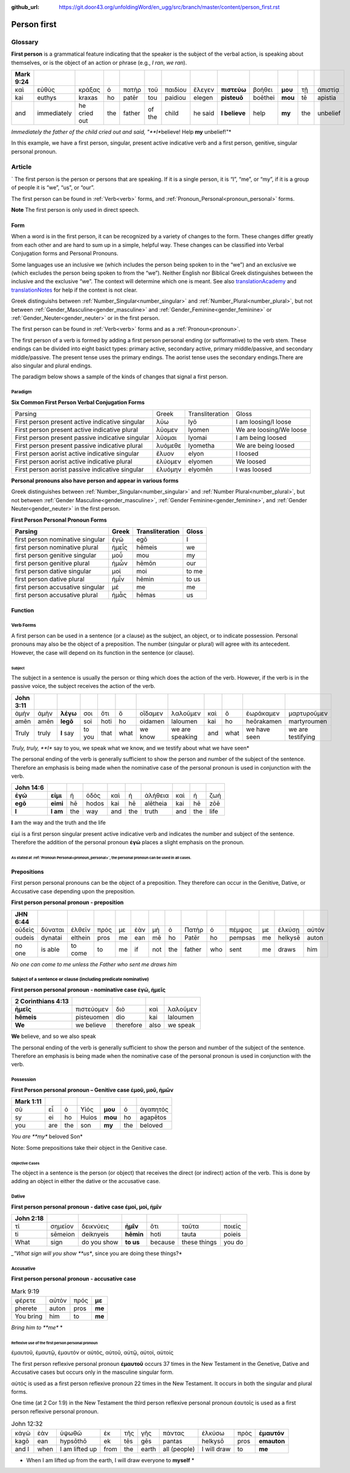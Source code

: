 :github_url: https://git.door43.org/unfoldingWord/en_ugg/src/branch/master/content/person_first.rst

.. _person_first:

Person first
============

Glossary
--------

**First person** is a grammatical feature indicating that the speaker is the subject of the verbal action, is speaking about themselves, or is the object of an action or phrase (e.g.,
*I ran*, *we ran*).

.. csv-table:: 
  :header-rows: 1
  
  Mark 9:24
  καὶ,εὐθὺς,κράξας,ὁ,πατὴρ,τοῦ,παιδίου,ἔλεγεν, **πιστεύω**,βοήθει,**μου**,τῇ,ἀπιστίᾳ
  kai,euthys,kraxas,ho,patēr,tou,paidiou,elegen,**pisteuō**,boēthei,**mou**,tē,apistia
  and,immediately,he cried out,the,father,of the,child,he said,**I believe**,help,**my**,the,unbelief
  
 
*Immediately the father of the child cried out and said, "\ **I**\ believe! Help **my** unbelief!"*

In this example, we have a first person, singular, present active indicative verb and a first person, genitive, singular personal pronoun.

Article
-------
`
The first person is the person or persons that are speaking. If it is a single person, it is “I”, “me”, or “my”,
if it is a group of people it is “we”, “us”, or “our”.

The first person can be found in :ref:`Verb<verb>` forms, and :ref:`Pronoun_Personal<pronoun_personal>` forms.

**Note**
The first person is only used in direct speech.

Form
~~~~

When a word is in the first person, it can be recognized by a variety of changes to the form. These changes differ greatly from each other
and are hard to sum up in a simple, helpful way.  These changes can be classified into Verbal Conjugation forms and Personal Pronouns.


Some languages use an inclusive we (which includes the person being spoken to in the “we”) and an exclusive we (which excludes 
the person being spoken to from the “we”).  Neither English nor Biblical Greek distinguishes between the inclusive and the exclusive 
“we”. The context will determine which one is meant. See also `translationAcademy <http://ufw.io/academy/>`_ and
`translationNotes <http://ufw.io/academy/>`_ for help if the context is not clear.


Greek distinguishs between :ref:`Number_Singular<number_singular>` and
:ref:`Number_Plural<number_plural>`, but not between :ref:`Gender_Masculine<gender_masculine>` and :ref:`Gender_Feminine<gender_feminine>`
or :ref:`Gender_Neuter<gender_neuter>` or  in the first person.

The first person can be found in :ref:`Verb<verb>` forms and as a :ref:`Pronoun<pronoun>`.

The first person of a verb is formed by adding a first person personal ending (or sufformative) to the verb stem.  These endings can be divided into eight basict types: primary active, secondary active, primary middle/passive, and secondary middle/passive.  The  present tense uses the primary endings.  The aorist tense uses the secondary endings.There are also singular and plural endings.  

The paradigm below shows a sample of the kinds of changes that signal a first person.  


Paradigm
^^^^^^^^

**Six Common First Person Verbal Conjugation Forms**

.. csv-table::

  Parsing,Greek,Transliteration,Gloss
  First person present active indicative singular,λὐω,lyō,I am loosing/I loose
  First person present active indicative plural,λὐομεν,lyomen,We are loosing/We loose
  First person present passive indicative singular,λὐομαι,lyomai,I am being loosed
  First person present passive indicative plural,λυὀμεθε,lyometha,We are being loosed
  First person aorist active indicative singular,ἔλυον,elyon,I loosed
  First person aorist active indicative plural,ἐλύομεν,elyomen,We loosed
  First person aorist passive indicative singular,ἐλυόμην,elyomēn,I was loosed

**Personal pronouns also have person and appear in various forms**

Greek distinguishes between :ref:`Number_Singular<number_singular>` and 
:ref:`Number Plural<number_plural>`, but not between 
:ref:`Gender Masculine<gender_masculine>`, 
:ref:`Gender Feminine<gender_feminine>`, and 
:ref:`Gender Neuter<gender_neuter>` in the first person.


**First Person Personal Pronoun Forms**

.. csv-table::
  :header-rows: 1

  Parsing,Greek,Transliteration,Gloss
  first person nominative singular,ἐγώ,egō,I
  first person nominative plural,ἡμεἶς,hēmeis,we
  first person genitive singular,μοὖ,mou,my
  first person genitive plural,ἡμὦν,hēmōn,our
  first person dative singular,μοί,moi,to me
  first person dative plural,ἡμἶν,hēmin,to us
  first person accusative singular,μέ,me,me
  first person accusative plural,ἡμἆς,hēmas,us

Function
~~~~~~~~

Verb Forms
^^^^^^^^^^

A first person can be used in a sentence (or a clause) as the subject, an object, or to indicate possession. Personal pronouns may 
also be the object of a preposition.  The number (singular or plural) will agree with its antecedent.  However, the case will depend on 
its function in the sentence (or clause).

Subject
#######

The subject in a sentence is usually the person or thing which does the action of the verb.  However, if the verb is in the passive voice,
the subject receives the action of the verb.

.. csv-table::
  :header-rows: 1

  John 3:11
  ἀμὴν,ἀμὴν,**λέγω**,σοι,ὅτι,ὃ,οἴδαμεν,λαλοῦμεν,καὶ,ὃ,ἑωράκαμεν,μαρτυροῦμεν
  amēn,amēn,**legō**,soi,hoti,ho,oidamen,laloumen,kai,ho,heōrakamen,martyroumen
  Truly,truly,**I** say,to you,that,what,we know,we are speaking,and,what,we have seen,we are testifying
  
  
*Truly, truly, **I** say to you, we speak what we know, and we testify about what we have seen*

The personal ending of the verb is generally sufficient to show the person and number of the subject of the sentence.  Therefore an
emphasis is being made when the nominative case of the personal pronoun is used in conjunction with the verb.

.. csv-table::
  :header-rows: 1

  John 14:6
  **ἐγώ**,**εἰμι**,ἡ,ὁδὸς,καὶ,ἡ,ἀλήθεια,καὶ,ἡ,ζωή								
  **egō**,**eimi**,hē,hodos,kai,hē,alētheia,kai,hē,zōē									
  **I**,**I am**,the,way,and,the,truth,and,the,life								
 
 
**I** am the way and the truth and the life
 
εἰμί is a first person singular present active indicative verb and indicates the number and subject of the sentence.  Therefore the 
addition of the personal pronoun **ἐγώ**  places a slight emphasis on the pronoun.

As stated at :ref:`Pronoun Personal<pronoun_personal>`,  the personal pronoun can be used in all cases.
#######################


Prepositions
~~~~~~~~~~~~

First person personal pronouns can be the object of a preposition.  They therefore can occur in the Genitive, Dative, or 
Accusative case depending upon the preposition.

**First person personal pronoun - preposition**

.. csv-table:: 
  :header-rows: 1
  
  JHN 6:44
  οὐδεὶς,δύναται,ἐλθεῖν,πρός,με,ἐὰν,μὴ,ὁ,Πατὴρ,ὁ,πέμψας,με,ἑλκύσῃ,αὐτόν
  oudeis,dynatai,elthein,pros,me,ean,mē,ho,Patēr,ho,pempsas,me,helkysē,auton
  no one,is able,to come,to,me,if,not,the,father,who,sent,me,draws,him	


*No one can come to me unless the Father who sent me draws him*


Subject of a sentence or clause (including predicate nominative)
^^^^^^^^^^^^^^^^^^^^^^^^^^^^^^^^^^^^^^^^^^^^^^^^^^^^^^^^^^^^^^^^

**First person personal pronoun - nominative case ἐγώ, ἠμεῖς**

.. csv-table::
  :header-rows: 1

  2 Corinthians 4:13
  **ἡμεῖς**,πιστεύομεν,διὸ,καὶ,λαλοῦμεν
  **hēmeis**,pisteuomen,dio,kai,laloumen
  **We**,we believe,therefore,also,we speak
  
  
**We** believe, and so we also speak

The personal ending of the verb is generally sufficient to show the person and number of the subject of the sentence. Therefore an 
emphasis is being made when the nominative case of the personal pronoun is used in conjunction with the verb.

Possession
^^^^^^^^^^

**First Person personal pronoun – Genitive case ἐμοῦ, μοῦ, ἡμῶν**


.. csv-table::
  :header-rows: 1

  Mark 1:11
  σὺ,εἶ,ὁ,Υἱός,**μου**,ὁ,ἀγαπητός
  sy,ei,ho,Huios,**mou**,ho,agapētos
  you,are,the,son,**my**,the,beloved


*You are **my** beloved Son*

Note: Some prepositions take their object in the Genitive case.

Objective Cases
###############

The object in a sentence is the person (or object) that receives the direct (or indirect) action of the verb. This is done by adding an 
object in either the dative or the accusative case.

Dative
^^^^^^

**First person personal pronoun - dative case έμοί, μοί, ἡμῖν**

.. csv-table::
  :header-rows: 1

  John 2:18
  τί,σημεῖον,δεικνύεις,**ἡμῖν**,ὅτι,ταῦτα,ποιεῖς
  ti,sēmeion,deiknyeis,**hēmin**,hoti,tauta,poieis
  What,sign,do you show,**to us**,because,these things,you do
  
  
*_"What sign will you show **us**, since you are doing these things?*

Accusative
^^^^^^^^^^

**First person personal pronoun - accusative case**

.. csv-table:: Example: 
.. csv-table:: Mark 9:19
  
  φέρετε,αὐτὸν,πρός,**με**
  pherete,auton,pros,**me**
  You bring,him,to,**me**
  
  
*Bring him to **me** *

Reflexive use of the first person personal pronoun
##################################################

ἐμαυτοῦ, ἐμαυτῷ, ἐμαυτόν or αὐτός, αὐτοῦ, αὐτῷ, αὐτοί, αὐτοίς

The first person reflexive personal pronoun **ἐμαυτοῦ** occurs 37 times in the New Testament in the Genetive, Dative and Accusative 
cases but occurs only in the masculine singular form.

αὐτός is used as a first person reflexive pronoun 22 times in the New Testament.  It occurs in both the singular and plural forms.

One time (at 2 Cor 1:9) in the New Testament the third person reflexive personal pronoun ἑαυτοῖς is used as a first person 
reflexive personal pronoun.


.. csv-table::  John 12:32

  κἀγὼ,ἐὰν,ὑψωθῶ,ἐκ,τῆς,γῆς,πάντας,ἑλκύσω,πρὸς,**ἐμαυτόν**
  kagō,ean,hypsōthō,ek,tēs,gēs,pantas,helkysō,pros,**emauton**
  and I,when,I am lifted up,from,the,earth,all (people),I will draw,to,**me**
  
  
* When I am lifted up from the earth, I will draw everyone to **myself** *


